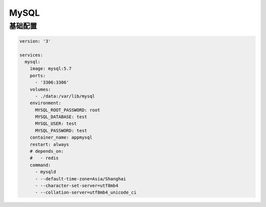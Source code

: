 .. _mysql:

MySQL
======

基础配置
---------------

.. code:: yaml

    version: '3'

    services:
      mysql:
        image: mysql:5.7
        ports:
          - '3306:3306'
        volumes:
          - ./data:/var/lib/mysql
        environment:
          MYSQL_ROOT_PASSWORD: root
          MYSQL_DATABASE: test
          MYSQL_USER: test
          MYSQL_PASSWORD: test
        container_name: appmysql
        restart: always
        # depends_on:
        #   - redis
        command: 
          - mysqld 
          - --default-time-zone=Asia/Shanghai
          - --character-set-server=utf8mb4
          - --collation-server=utf8mb4_unicode_ci

